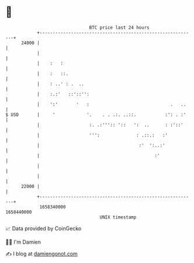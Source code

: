 * 👋

#+begin_example
                                   BTC price last 24 hours                    
               +------------------------------------------------------------+ 
         24000 |                                                            | 
               |                                                            | 
               |    :   :                                                   | 
               |    :   ::.                                                 | 
               |    : ..' : .  ..                                           | 
               |    :.:'   ::'::'':                                         | 
               |    ':'       '   :                               .   ..    | 
   $ USD       |     '            '.    . . .:. ..::.           :': . :'    | 
               |                   :. .:''':: '::   ':  ..      : :'::'     | 
               |                   ''':              : .::.:   :'           | 
               |                                      :'  ':..:'            | 
               |                                            :'              | 
               |                                                            | 
               |                                                            | 
         22000 |                                                            | 
               +------------------------------------------------------------+ 
                1658340000                                        1658440000  
                                       UNIX timestamp                         
#+end_example
📈 Data provided by CoinGecko

🧑‍💻 I'm Damien

✍️ I blog at [[https://www.damiengonot.com][damiengonot.com]]
